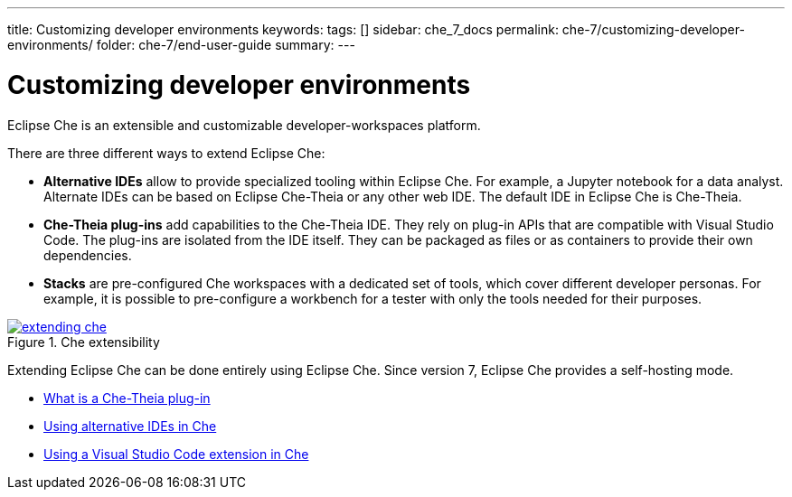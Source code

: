 ---
title: Customizing developer environments
keywords: 
tags: []
sidebar: che_7_docs
permalink: che-7/customizing-developer-environments/
folder: che-7/end-user-guide
summary: 
---

:parent-context-of-customizing-developer-environments: {context}

[id='customizing-developer-environments']
= Customizing developer environments

:context: customizing-developer-environments

Eclipse Che is an extensible and customizable developer-workspaces platform.

There are three different ways to extend Eclipse Che:

* *Alternative IDEs* allow to provide specialized tooling within Eclipse Che. For example, a Jupyter notebook for a data analyst. Alternate IDEs can be based on Eclipse Che-Theia or any other web IDE. The default IDE in Eclipse Che is Che-Theia.

* *Che-Theia plug-ins* add capabilities to the Che-Theia IDE. They rely on plug-in APIs that are compatible with Visual Studio Code. The plug-ins are isolated from the IDE itself. They can be packaged as files or as containers to provide their own dependencies.

* *Stacks* are pre-configured Che workspaces with a dedicated set of tools, which cover different developer personas. For example, it is possible to pre-configure a workbench for a tester with only the tools needed for their purposes.

.Che extensibility
image::extensibility/extending-che.png[link="{imagesdir}/extensibility/extending-che.png"]

Extending Eclipse Che can be done entirely using Eclipse Che. Since version 7, Eclipse Che provides a self-hosting mode.

* link:{site-baseurl}che-7/what-is-a-che-theia-plug-in[What is a Che-Theia plug-in]
* link:{site-baseurl}che-7/using-alternative-ides-in-che[Using alternative IDEs in Che]
* link:{site-baseurl}che-7/using-a-visual-studio-code-extension-in-che[Using a Visual Studio Code extension in Che]

:context: {parent-context-of-customizing-developer-environments}

